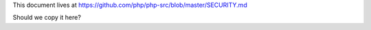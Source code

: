 This document lives at https://github.com/php/php-src/blob/master/SECURITY.md

Should we copy it here?
